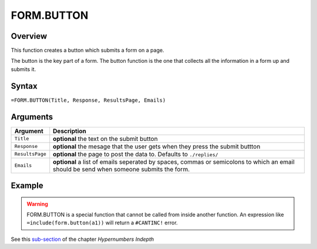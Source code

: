 ===========
FORM.BUTTON
===========

Overview
--------

This function creates a button which submits a form on a page.

The button is the key part of a form. The button function is the one that collects all the information in a form up and submits it.

Syntax
------

``=FORM.BUTTON(Title, Response, ResultsPage, Emails)``

Arguments
---------

====================  =========================================================
Argument              Description
====================  =========================================================
``Title``             **optional** the text on the submit button

``Response``          **optional** the mesage that the user gets when they
                      press the submit buttton

``ResultsPage``       **optional** the page to post the data to. Defaults to
                      ``./replies/``

``Emails``            **optional** a list of emails seperated by spaces,
                      commas or semicolons to which an email should be send
                      when someone submits the form.
====================  =========================================================

Example
-------

.. warning:: FORM.BUTTON is a special function that cannot be called from inside another function. An expression like ``=include(form.button(a1))`` will return a ``#CANTINC!`` error.

See this `sub-section`_ of the chapter *Hypernumbers Indepth*

.. _sub-section: ../../indepth/making-forms.html
